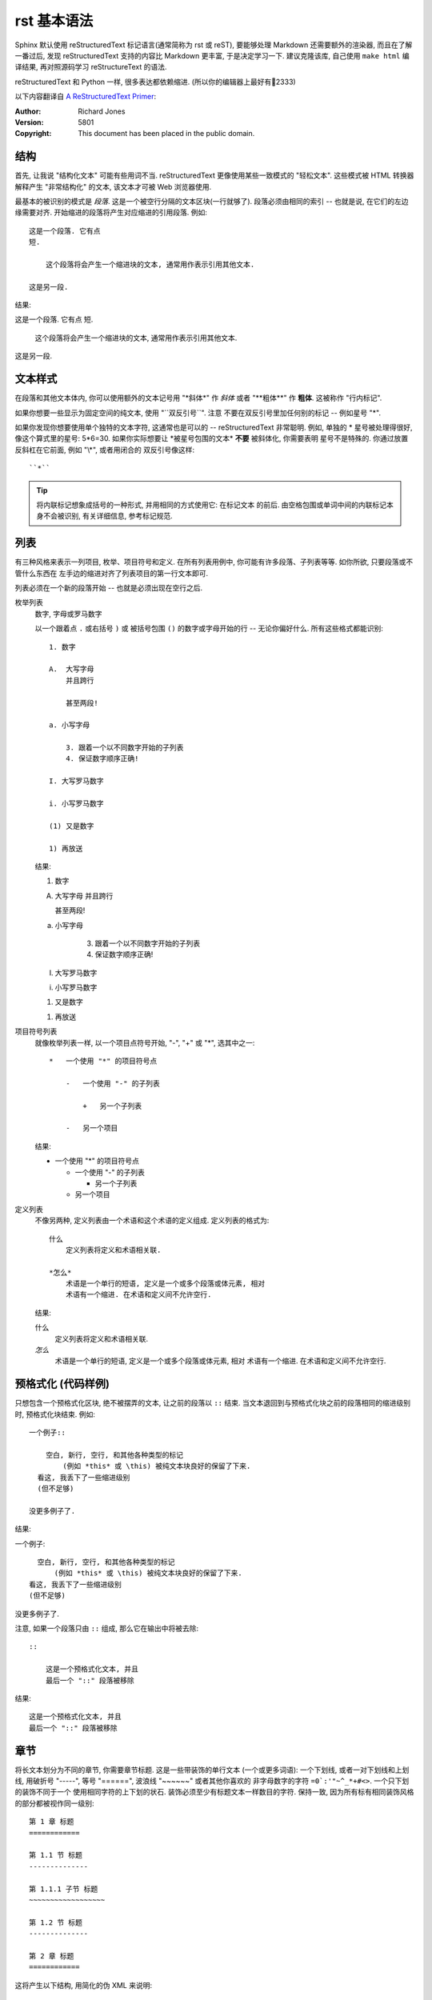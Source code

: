 ############
rst 基本语法
############

.. highlight:: text

Sphinx 默认使用 |reST| 标记语言(通常简称为 rst 或 reST), 要能够处理 Markdown 还需要额外的渲染器, 而且在了解一番过后, 发现 |reST| 支持的内容比 Markdown 更丰富, 于是决定学习一下. 建议克隆该库, 自己使用 ``make html`` 编译结果, 再对照源码学习 reStructureText 的语法.

|reST| 和 Python 一样, 很多表达都依赖缩进. (所以你的编辑器上最好有📏2333)

以下内容翻译自 `A ReStructuredText Primer <http://docutils.sourceforge.net/docs/user/rst/quickstart.html>`_:

:Author: Richard Jones
:Version: 5801
:Copyright: This document has been placed in the public domain.

结构
====

首先, 让我说 "结构化文本" 可能有些用词不当. |reST| 更像使用某些一致模式的 "轻松文本". 这些模式被 HTML 转换器解释产生 "非常结构化" 的文本, 该文本才可被 Web 浏览器使用.

最基本的被识别的模式是 `段落`. 这是一个被空行分隔的文本区块(一行就够了). 段落必须由相同的索引 -- 也就是说, 在它们的左边缘需要对齐. 开始缩进的段落将产生对应缩进的引用段落. 例如::

    这是一个段落. 它有点
    短.

        这个段落将会产生一个缩进块的文本, 通常用作表示引用其他文本.

    这是另一段.

结果:

这是一个段落. 它有点
短.

    这个段落将会产生一个缩进块的文本, 通常用作表示引用其他文本.

这是另一段.

文本样式
========

在段落和其他文本体内, 你可以使用额外的文本记号用 "\*斜体\*" 作 *斜体*
或者 "\*\*粗体\*\*" 作 **粗体**. 这被称作 "行内标记".

如果你想要一些显示为固定空间的纯文本, 使用 "\`\`双反引号\`\`". 注意
不要在双反引号里加任何别的标记 -- 例如星号 "\*".

如果你发现你想要使用单个独特的文本字符, 这通常也是可以的 -- |reST|
非常聪明. 例如, 单独的 * 星号被处理得很好, 像这个算式里的星号: 5*6=30.
如果你实际想要让 \*被星号包围的文本\* **不要** 被斜体化, 你需要表明
星号不是特殊的. 你通过放置反斜杠在它前面, 例如 "\\\*", 或者用闭合的
双反引号像这样::

    ``*``

.. tip::

    将内联标记想象成括号的一种形式, 并用相同的方式使用它: 在标记文本
    的前后. 由空格包围或单词中间的内联标记本身不会被识别, 有关详细信息, 参考标记规范.

列表
====

有三种风格来表示一列项目, 枚举、项目符号和定义. 在所有列表用例中,
你可能有许多段落、子列表等等. 如你所欲, 只要段落或不管什么东西在
左手边的缩进对齐了列表项目的第一行文本即可.

列表必须在一个新的段落开始 -- 也就是必须出现在空行之后.

枚举列表
    数字, 字母或罗马数字

    以一个跟着点 ``.`` 或右括号 ``)`` 或 被括号包围 ``()`` 的数字或字母开始的行 -- 无论你偏好什么. 所有这些格式都能识别::

        1. 数字

        A.  大写字母
            并且跨行

            甚至两段!

        a. 小写字母

            3. 跟着一个以不同数字开始的子列表
            4. 保证数字顺序正确!

        I. 大写罗马数字

        i. 小写罗马数字

        (1) 又是数字

        1) 再放送

    结果:

    1. 数字

    A.  大写字母
        并且跨行

        甚至两段!

    a. 小写字母

        3. 跟着一个以不同数字开始的子列表
        4. 保证数字顺序正确!

    I. 大写罗马数字

    i. 小写罗马数字

    (1) 又是数字

    1) 再放送

项目符号列表
    就像枚举列表一样, 以一个项目点符号开始, "-", "+" 或 "*", 选其中之一::

        *   一个使用 "*" 的项目符号点

            -   一个使用 "-" 的子列表

                +   另一个子列表

            -   另一个项目

    结果:

    *   一个使用 "*" 的项目符号点

        -   一个使用 "-" 的子列表

            +   另一个子列表

        -   另一个项目

定义列表
    不像另两种, 定义列表由一个术语和这个术语的定义组成. 定义列表的格式为::

        什么
            定义列表将定义和术语相关联.

        *怎么*
            术语是一个单行的短语, 定义是一个或多个段落或体元素, 相对
            术语有一个缩进. 在术语和定义间不允许空行.

    结果:

    什么
        定义列表将定义和术语相关联.

    *怎么*
        术语是一个单行的短语, 定义是一个或多个段落或体元素, 相对
        术语有一个缩进. 在术语和定义间不允许空行.

预格式化 (代码样例)
===================

只想包含一个预格式化区块, 绝不被摆弄的文本, 让之前的段落以 ``::``
结束. 当文本退回到与预格式化块之前的段落相同的缩进级别时,
预格式化块结束. 例如::

    一个例子::

        空白, 新行, 空行, 和其他各种类型的标记
            (例如 *this* 或 \this) 被纯文本块良好的保留了下来.
      看这, 我丢下了一些缩进级别
      (但不足够)

    没更多例子了.

结果:

一个例子::

    空白, 新行, 空行, 和其他各种类型的标记
        (例如 *this* 或 \this) 被纯文本块良好的保留了下来.
  看这, 我丢下了一些缩进级别
  (但不足够)

没更多例子了.

注意, 如果一个段落只由 ``::`` 组成, 那么它在输出中将被去除::

    ::

        这是一个预格式化文本, 并且
        最后一个 "::" 段落被移除

结果:

::

    这是一个预格式化文本, 并且
    最后一个 "::" 段落被移除

章节
====

将长文本划分为不同的章节, 你需要章节标题. 这是一些带装饰的单行文本
(一个或更多词语): 一个下划线, 或者一对下划线和上划线, 用破折号
"-----", 等号 "======", 波浪线 "~~~~~~" 或者其他你喜欢的
非字母数字的字符 ``=0`:'"~^_*+#<>``. 一个只下划的装饰不同于一个
使用相同字符的上下划的状石. 装饰必须至少有标题文本一样数目的字符.
保持一致, 因为所有标有相同装饰风格的部分都被视作同一级别::

    第 1 章 标题
    ============

    第 1.1 节 标题
    --------------

    第 1.1.1 子节 标题
    ~~~~~~~~~~~~~~~~~~

    第 1.2 节 标题
    --------------

    第 2 章 标题
    ============

这将产生以下结构, 用简化的伪 XML 来说明::

    <section title="第 1 章 标题">
        <section title="第 1.1 节 标题">
            <section title="第 1.1.1 子节 标题">
        <section title="第 1.2 节 标题>
    <section title="第 2 章 标题">

注意这些标题可以作为链接的目标, 只需要使用它们的名字.
为了链接到 列表_, 我写下 "``Lists_``".
如果你要链接到拥有空格的标题例如 `预格式化 (代码样例)`_,
你需要使用反引号 ```预格式化 (代码样例)`_``.

.. warning:: 译者注

    一个中文字符相当于两个字母的宽度

.. |reST| replace:: reStructuredText
